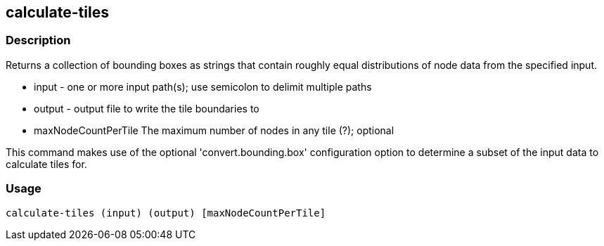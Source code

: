 == calculate-tiles 

=== Description

Returns a collection of bounding boxes as strings that contain roughly equal distributions of node data from the specified input.

* +input+ - one or more input path(s); use semicolon to delimit multiple paths
* +output+ - output file to write the tile boundaries to
* +maxNodeCountPerTile+ The maximum number of nodes in any tile (?); optional

This command makes use of the optional 'convert.bounding.box' configuration option to determine a subset of the input data 
to calculate tiles for.

=== Usage

--------------------------------------
calculate-tiles (input) (output) [maxNodeCountPerTile]
--------------------------------------
